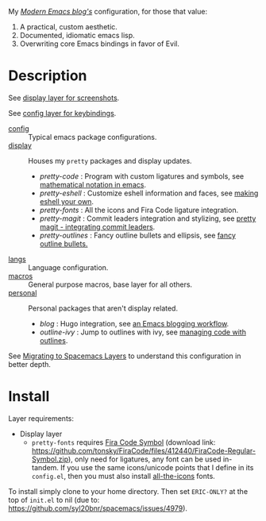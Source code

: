 My /[[http://modernemacs.com][Modern Emacs blog's]]/ configuration, for those that value:

1. A practical, custom aesthetic.
2. Documented, idiomatic emacs lisp.
3. Overwriting core Emacs bindings in favor of Evil.

* Description

See [[./layers/display][display layer for screenshots]].

See [[./layers/config][config layer for keybindings]].

- [[./layers/config][config]] :: Typical emacs package configurations.
- [[./layers/display][display]] :: Houses my ~pretty~ packages and display updates.
  - /pretty-code/ : Program with custom ligatures and symbols, see
                     [[http://www.modernemacs.com/post/prettify-mode/][mathematical notation in emacs]].
  - /pretty-eshell/ : Customize eshell information and faces, see
                     [[http://www.modernemacs.com/post/custom-eshell/][making eshell your own]].
  - /pretty-fonts/ : All the icons and Fira Code ligature integration.
  - /pretty-magit/ : Commit leaders integration and stylizing, see
                    [[http://www.modernemacs.com/post/pretty-magit/][pretty magit - integrating commit leaders]].
  - /pretty-outlines/ : Fancy outline bullets and ellipsis, see [[http://www.modernemacs.com/post/outline-bullets/][fancy outline bullets.]]
- [[./layers/langs][langs]] :: Language configuration.
- [[./layers/macros][macros]] :: General purpose macros, base layer for all others.
- [[./layers/personal][personal]] :: Personal packages that aren't display related.
  - /blog/ : Hugo integration, see [[http://www.modernemacs.com/post/org-mode-blogging/][an Emacs blogging workflow]].
  - /outline-ivy/ : Jump to outlines with ivy, see [[http://www.modernemacs.com/post/outline-ivy/][managing code with outlines]].

See [[http://www.modernemacs.com/post/migrate-layers/][Migrating to Spacemacs Layers]] to understand this configuration in better
depth.

* Install

Layer requirements:
- Display layer
  - ~pretty-fonts~ requires [[https://github.com/tonsky/FiraCode][Fira Code Symbol]] (download link:
    https://github.com/tonsky/FiraCode/files/412440/FiraCode-Regular-Symbol.zip),
    only need for ligatures, any font can be used in-tandem. If you use the same
    icons/unicode points that I define in its ~config.el~, then you must also
    install [[https://github.com/domtronn/all-the-icons.el][all-the-icons]] fonts.

To install simply clone to your home directory.
Then set ~ERIC-ONLY?~ at the top of ~init.el~ to nil (due to:
https://github.com/syl20bnr/spacemacs/issues/4979).
 
